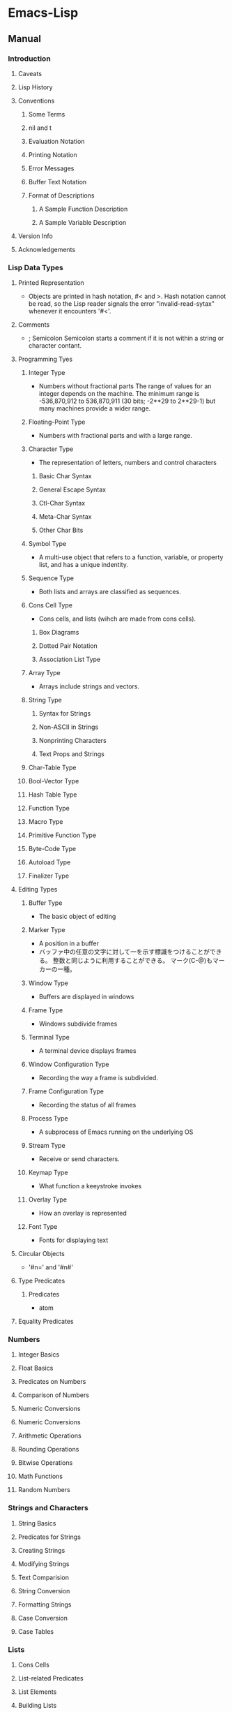 * Emacs-Lisp
** Manual
*** Introduction
**** Caveats
**** Lisp History
**** Conventions
***** Some Terms
***** nil and t
***** Evaluation Notation
***** Printing Notation
***** Error Messages
***** Buffer Text Notation
***** Format of Descriptions
****** A Sample Function Description
****** A Sample Variable Description
**** Version Info
**** Acknowledgements
*** Lisp Data Types
**** Printed Representation
- Objects are printed in hash notation, #< and >.
  Hash notation cannot be read, so the Lisp reader signals the error "invalid-read-sytax" whenever it encounters '#<'.
**** Comments
- ; Semicolon
  Semicolon starts a comment if it is not within a string or character contant.
**** Programming Tyes
***** Integer Type
- Numbers without fractional parts
  The range of values for an integer depends on the machine.
  The minimum range is -536,870,912 to 536,870,911 (30 bits; -2**29 to 2**29-1) but many machines provide a wider range.
***** Floating-Point Type
- Numbers with fractional parts and with a large range.
***** Character Type
- The representation of letters, numbers and control characters
****** Basic Char Syntax
****** General Escape Syntax
****** Ctl-Char Syntax
****** Meta-Char Syntax
****** Other Char Bits
***** Symbol Type
- A multi-use object that refers to a function, variable, or property list, and has a unique indentity.
***** Sequence Type
- Both lists and arrays are classified as sequences.
***** Cons Cell Type
- Cons cells, and lists (wihch are made from cons cells).
****** Box Diagrams
****** Dotted Pair Notation
****** Association List Type
***** Array Type
- Arrays include strings and vectors.
***** String Type
****** Syntax for Strings
****** Non-ASCII in Strings
****** Nonprinting Characters
****** Text Props and Strings
***** Char-Table Type
***** Bool-Vector Type
***** Hash Table Type
***** Function Type
***** Macro Type
***** Primitive Function Type
***** Byte-Code Type
***** Autoload Type
***** Finalizer Type
**** Editing Types
***** Buffer Type
- The basic object of editing
***** Marker Type
- A position in a buffer
- バッファ中の任意の文字に対して一を示す標識をつけることができる。
  整数と同じように利用することができる。
  マーク(C-@)もマーカーの一種。
***** Window Type
- Buffers are displayed in windows
***** Frame Type
- Windows subdivide frames
***** Terminal Type
- A terminal device displays frames
***** Window Configuration Type
- Recording the way a frame is subdivided.
***** Frame Configuration Type
- Recording the status of all frames
***** Process Type
- A subprocess of Emacs running on the underlying OS
***** Stream Type
- Receive or send characters.
***** Keymap Type
- What function a keeystroke invokes
***** Overlay Type
- How an overlay is represented
***** Font Type
- Fonts for displaying text
**** Circular Objects
- '#n=' and '#n#'
  
**** Type Predicates
***** Predicates
- atom
**** Equality Predicates
*** Numbers
**** Integer Basics
**** Float Basics
**** Predicates on Numbers
**** Comparison of Numbers
**** Numeric Conversions
**** Numeric Conversions
**** Arithmetic Operations
**** Rounding Operations
**** Bitwise Operations
**** Math Functions
**** Random Numbers
*** Strings and Characters
**** String Basics
**** Predicates for Strings
**** Creating Strings
**** Modifying Strings
**** Text Comparision
**** String Conversion
**** Formatting Strings
**** Case Conversion
**** Case Tables
*** Lists
**** Cons Cells
**** List-related Predicates
**** List Elements
**** Building Lists
**** List Variables
**** Modifying Lists
***** Setcar
***** Setcdr
***** Rearrangement
**** Sets And Lists
**** Association Lists
**** Property Lists
***** Plists and Alists
***** Plist Access
*** Sequences Arrays Vectors
**** Sequence Functions
**** Arrays
**** Array Functions
**** Vectors
**** Vector Functions
**** Char-Tables
**** Bool-Vectors
**** Rings
*** Hash Tables
**** Creating Hash
**** Hash Access
**** Defining Hash
**** Other Hash
*** Symbols
**** Symbol Components
**** Definitions
**** Creating Symbols
**** Symbol Properties
***** Symbol Plists
***** Standard Properties
*** Evaluation
**** Intro Eval
**** Forms
***** Self-Evaluating forms
***** Symbol Forms
***** Classifying Lits
***** Function Indirection
***** Function Forms
***** Macro Forms
***** Special Forms
***** Autoloading
**** Quoting
**** Backquote
**** Eval
*** Control Structures
**** Sequencing
**** Conditionals
***** Pattern matching case statement
**** Combining Conditions
**** Iteration
**** Generators
**** Nonlocal Exists
***** Catch and Throw
***** Examples of Catch
***** Errors
****** Signaling Errors
****** Processing of Errors
****** Handling Errors
****** Error Symbols
***** Cleanups
*** Variables
*** Functions
*** Macros
*** Customization
*** Loading
*** Byte Compilation
*** Debugging
*** Read and Print
*** Minibuffers
*** Command Loop
*** Keymaps
*** Modes
*** Documentation
*** Files
*** Backups and Auto-Saving
*** Buffers
*** Windows
*** Frames
*** Positions
*** Markers
*** Text
*** Non-ASCII Characters
*** Searching and Matching
*** Syntax Tables
*** Abbrevs
*** Processes
*** Display
*** System Interface
*** Packaging
*** Appendices
**** Antinews
**** GNUE Free Documentation License
**** GPL
**** Tips
**** GNU Emacs Internals
**** Standard Errors
**** Standard Keymaps
**** Standard Hooks
** Syntax
*** Functions
**** C source code
***** built-in function
****** Etc
******* eq
- (eq OBJ1 OBJ2)
  Return t if the two args are the same Lisp object.

******* set
- (set SYMBOL NEWBAL)
  Set SYMBOL's value to NEWVAL, and return NEWVAL.

******* eval-buffer
- (eval-buffer &optional BUFFER PRINTFLAG FILENAME UNIBYTE DO-ALLOW-PRINT)
  Execute the current buffer as Lisp code.

******* put
- (put SYMBOL PROPNAME VALUE)
  Store SYMBOL's PROPNAME property with value VALUE.
  It can be retrieved with `(get SYMBOL PROPNAME)'.
******* defconst
- (defconst SYMBOL INITVALUE [DOCSTRING])
  Define SYMBOL as a constant variable.
  This declares that neither programs nor users should ever change the value.
  
******* defvar
- (defvar SYMBOL &optional INITVALUE DOCSTRING)
  Define SYMBOL as a variable, and return SYMBOL.
  setqと異なり、値が代入されるのはシンボルが未定義の時のみ。
  eval-defun(C-M-x)で評価することで、新しい値に定義し直すことが可能。

******* format
- (format STRING &rest OBJECTS)
  Format a string out of a format-string and arguments.
  The first argument is a format control string.
  The other arguments are substituted into it to make the result, a string.

******* funcall
- (funcall FUNCTION &rest ARGUMENTS)
  Call first argument as a function, passing remaining arguments to it.

******* message
- (message FORMAT-STRING &rest ARGS)
  Display a message at the bottom of the screen.

******* null
- (null OBJCET)
  Return t if OBJECT in nil.

******* require
- (require FEATURE &optional FILENAME NOERROR)
  If feature FEATURE is not loaded, load it from FILENAME.
  If FEATURE is not a member of the list "features", then the feature loaded; so load the file FILENAME.

******* provide
- (provide FEATURE &optional SUBFEATURES)
  Announce that FEATURE is a feature of the current Emacs.
  The optional argument SUBFEATURES should be a list of symbols listing particular subfeatures supported in this version of FEATURE.

******* kill-all-local-variables
- (kill-all-local-variables)
  Switch to Fundamental mode by killing current buffer's local variables.
  Most local variable bindings are eliminated so that the default values become effective once more.
******* standard-syntax-table
- (standard-syntax-table)
  Return the standard syntax table.
******* current-indentation
- (current-indentation)
  Return the indentation of the current line.

******* looking-at
- (looking-at REGEXP)
  Return t if text after point mathes regular expression REGEXP.
  
****** Map
******* use-local-map
- 
  Select KEYMAP as the local keymap.

******* make-sparse-keymap
- (make-sparse-keymap &optional STRING)
  Construct and return a new sparse keymap.
  
  In "mode tutorial",
  "If your keymap will have very few entries, then you may want to consider 'make-sparse-keypap' rather than 'make-keymap'
- 
  空のキーマップを作成。make-key-mapと異なりnilで埋められない（おそらく）。
  ex: (setq my-local-map (make-sparse-keymap))

******* make-key-map
- (make-keymap &optional STRING)
  Construct and return a new keymap, of the form (keymap CHARTABLE .ALIST).
  CHARTABLE is a char-table that holds the bindings for all characters without modifiers.
  All entries in in are initially nil, meaning "command undefined".

******* define-key
- (define-key KEYMAP KEY DEF)
  KEYMAP is a keymap.
  KEY is a string or a vector of symbols and characters.
- 
  キーマップを割り当てる
  (define-key my-local-map "h" 'backward-char)

******* symbol-function
- (symbol-function SYMBOL)
  Return SYMBOL's function definition. Error if that is valid.
- 
  関数の定義を出力する。
  ex: (symbol-funcion 'function)
****** Font
******* set-fontset-font
- (set-fontset-font NAME TARGET FONT-SPEC &optional FRAME ADD)
  Modify fontset NAME to use FONT-SPEC for TARGET cahracters.
  - NAME is a fontset name string, nil for the fontset of FRAME, or t for the default fontset.
  - TARGET maybe:
    - cons : (FROM . TO), where FROM and TO are characters.
    - a script name symbol
    - a charset
    - nil
  - FONT-SPEC may one of these:
    - A font-spec object
    - A cons (FAMILY . REGISTRY)
    - A font name string
    - nil, which explicitly specifies that there's no font for TARGET

****** Number Operand
******* +
******* -
******* *
******* /
******* %, mod
******* 1+
******* 1-
****** Math
******* float
- (float ARG)
  Return the floating point number equal to ARG.
******* round, fround
******* floor, ffloor
******* ceiling, fceiling
******* truncate, ftruncate
******* abs
******* numberp
******* integerp
******* floatp
****** 一般算術関数
random, max, min
sin, cos, tan, asin, acos, atan, expt, sqrt
exp, log, logb, log10 (指数関数、対数関数:底e,2,10）
logand, logior, lognot, logxor（ビット演算:積、和、否定、排他的論理和）
lsh, ash（論理シフト、算術シフト）

****** 相互変換
******* string-to-number
******* string-to-char
******* char-to-string
******* number-to-string
******* format
- (foramt STRING &rest OBJECTS)
  Format a string out of a formt-string and arguments.

- 
  %s(文字列), %d(整数), %o(8進数), %x(16進数), %c(文字コードに対する文字),
  %f(浮動小数点数), %S(S式), %%(%自身)

****** 文字列操作
******* concat
******* substring
- 
  (substring 文字列 開始位置 &optional 終了位置)

******* upcase, downcase
******* make-string
******* stringp, string=, string<
****** 便利
******* current-time-string
- (current-time-string &optional SPECIFIED-TIME)
  Return the current local time, as a human-readable string.
- 
  現在の日付時刻を「Fri Apr 08 10:16:00 2016」の形式の文字列で返す。

******* message
- 
  ミニバッファにメッセージを表示する。

******* this-command-keys
- 
  現在評価されている関数が起動するきっかけとなったキーコマンドを返す。

******* sleep-for
- 
  指定秒数だけ一時停止する。

******* sit-for
- 
  画面を書き直し、指定秒数だけ一時停止する。

******* ding

****** Hook
******* run-hooks
- (run-hooks &rest HOOKS)
  Run each hooks in HOOKS.
  Each argument should be a symbol, ahook variable.
  These symbols are processed in the order specified.
  If a hook symbol has a non-nil value, that value may be a function or a list of functions to be called to run the hook.
***** Interactive
****** goto-char
- (goto-char POSITION)
  Set point to POSITION, a number or marker.

**** byte-run
***** defun (macro)
- (defun NAME ARGLIST &optional DOCSTRING DECL &rest BODY)
  Define NAME as a function
- 
  関数定義
  (defun 関数名 (引数リスト *&optional, &rest)
     "説明文章"
     定義本体)
***** defmacro(macro)
- (defmacro NAME ARGLIST &optional DOCSTRING DECL &rest BODY)
  Define NAME as a macro.
  When the macro is called, as in (NAME ARGS...), the function (lambda ARGLIST BODY...) is applied to the list ARGS... as it appears in the expression,
  and the result should be a form to be evaluated instead of the original.

**** custom
***** defcustom(macro)
- (defcustom SYMBOL STANDARD DOC &rest ARGS)
  Declare SYMBOL as a customizable variable.
  SYMBOL is the variable name; it should not be quoted.
  STANDARD is an expression specifying the variable's standard value.
  It should not be quoted.

***** defgroup(macro)
- (defgroup SYMBOL MEMBERS DOC &rest ARGS)
  Declare SYMBOL as a customization group containing MEMBERS.
  SYMBOL does not need to be quoted.

**** eval
***** throw
- (throw TAG VALUE)
  Throw to the catch for TAG and return VALUE from it.
  Both TAG and VALUE are evalled.

- 
  throwされた場合にcatch式の評価がその値でただちに行われ、catch式を抜ける。

**** faces
***** set-face-attribute
- (set-face-attribute FACE FRAME &rest ARGS)
  Set attributes of FACE on FRAME from ARGS
  This function ovreries the face attributes specified by "FACE"'s face spec.
**** file
***** find-file
- find-file FILENAME &optional WILDCARDS)
  Edit file FILENAME.
  Switch to a buffer visiting file FILENAME, creating one if none already exists.
**** regexp-opt
***** regexp-opt
- (regexp-opt STRINGS &optional PAREN)
  Return a regexp to match a string in the list STRINGS.
  Each string should be unique in STRINGS and should not contain any regexps, quoted or not.

**** nadvice
***** remove-function
**** subr
***** error
- (error STRING &rest ARGS)
  Signal an error, making error emssage by passing all args to "format"
  In Emacs, the convention is that error messages start with a capital letter but *do not* end with period.
- 
  関数の評価をやめてコマンドループへ戻る。
***** when(macro)
- (when COND BODY...)
  If COND yields non-nil, do BODY, else return nil.
***** unless(macro)
- (unless COND BODY...)
  If COND yields nil, do BODY, else return nil.
  When COND yields nil, eval BODY forms sequentially and return value of last one, or nil if there are none.

***** add-hook
- (add-hook HOOK FUNCTION &optional APPEND LOCAL)
  Add to the value of HOOK the function FUNCTION.
  FUNCTION is not added if already present.
  FUNCTION is added (if necessary) at the beginning of the hook list 
  unless the optional argument APPEND is non-nil, in which case FUNCTION is added at the end.

- 
  
***** remove-hook
- (remove-hook HOOK FUNCTION &optional LOCAL)
  Remove from the value of HOOK the function FUNCTION.
  HOOK should be a symbol, and FUNCTION may be any valid function.
  If FUNCTION isn't the value of HOOK, or, if FUNCTION doesn't appear in the list of hooks to run in HOOK,then nothing is done.
***** add-to-list
- (add-to-list LIST-VAR ELEMENT &optional APPEND COMPARE-FN)
  This function has a compiler macro.
  Add ELEMENT to the value of LIST-VAR if it isn't htere yet.
  
***** not(alias)
- (not OBJECT)
  Return t if OBJECT is nil.
  alias for 'null'

**** sort
***** sort-lines
- (sort-lines REVERSE BEG END)
  Sort lines in region alphabetically
**** 移動系
・移動系
bobp, eobp
    beginning(end) of buffer
bolp, eolp
    beginning(end) of line
forward-char, backward-char
    １文字前方（後方）に進める
forward-line, next-line
    forward-lineは次の行の先頭に、
    next-lineは次の行のできる限り同じカラムになるように動かす
forward-sexp, backward-sexp
    S式(S-expression)
    M-C-f, M-C-b
point
mark
region-beginning, region-end
point-min, point-max
goto-char
save-excursion
    処理から抜けると、処理開始位置に戻ってくる
goto-line
count-lines
move-to-window-line
    画面上の指定行に移動する。つまり画面上で何行目、という位置に飛ぶ。
beginning-of-line, end-of-line
move-to-column
    桁位置の移動。
current-column

・検索移動系
search-forward, search-backward
    (search-forward 文字列 &optional 限界 エラー回避 回数)
word-search-forward, word-search-backward
    単語単位の検索、例えば"TeX"を検索した場合"LaTeX"は含まれない。
match-beginning, match-end
    マッチした文字列の先頭（終端）のポイント位置を得ることができる。
    正規表現と合わせて利用した場合、グループ番号を指定することで
skip-chars-forward, skip-chars-backward
    (skip-chars-forward "文字列" &optional 限界)
    列挙した文字列群をスキップする。

**** 正規表現
・メタキャラクター
    .[]?*+^$\
・\表現
    \(\), \|, \数字, \<\>, \w \W, \sC \SC

・正規表現検索
re-search-forward(backward)
    (re-search-forward 正規表現 &optional 限界 エラー回避 回数)
    正規表現にマッチする文字列を順(逆)方向に検索する。
string-match
    (string-match 正規表現 文字列 &optional 開始位置)
    "文字列"中に"正規表現"にマッチする部分があるか照合する。
    マッチする部分があった場合マッチする位置を返す。なかったらnil。
looking-at
    (looking-at 正規表現)
    ポイント位置からの文字列が指定した正規表現にマッチするか照合する。
char-after, char-before
    (char-after &optional ポイント値)
    "ポイント値"で指定した位置の文字コードを返す。
following-char, preceding-char
    現在のポイント位置（ポイント位置の直前）の文字コードを返す。
    ポイント値を省略した場合のchar-after(before)と同様の動き。
match-string, match-string-no-properties
    直前の検索で見つかったグループ番号の文字列を返す。
buffer-substring, buffer-substring-no-properties
    (buffer-substring 開始 終了)
save-match-data
    (save-match-data 本体)
    match-dataの内容を保存して"本体"を評価した後で、match-dataの内容を復帰する。

**** 編集系
・削除
(kill-はkill-ringに値が設定されるため、基本的にはプログラム中で使わない。)
delete-char(delete-backward-char)
    (delete-char 文字数 &optional killフラグ)
delete-region
    (delete-region 開始位置 終了位置)
kill-region
kill-line
erase-buffer
・挿入
insert-char
    (insert-char 文字 個数)
    "文字"を"個数"だけ挿入する。
self-insert-command
    押したキーそのものを挿入する。個数指定必要。
・置換
replace-match
    (replace-match 新文字列 &optional 大文字小文字固定 リテラル) 
    直前の検索関数でマッチした部分全体を新しい文字列に置き換える。
**** Hooks
***** run-hooks
***** run-hook-with-args
***** add-hook
***** remove-hook
***** make-local-hook
*** Variables
**** C source code
***** features
***** default-tab-width
- 
  *** This variable is obsolete since 23.2. use 'tab-width' instead. ***

***** tab-width
- 
  Distance between tab stops, in columns.
  Automatically bocomes buffer-local when set.
  
**** files
***** auto-mode-alist
- 
  Alist of filename patterns vs corresponding major mode functions.
  Each element looks like (REGEXP . FUNCTION) or (REGEXP FUNCTION NON-NIL).
- 
  モードと拡張子の組、拡張子によって自動でモードを設定する。

**** font-lock
***** font-lock-builtin-face
***** font-lock-variable-name-face
***** font-lock-keyword-face
***** font-lock-constant-face
**** tmp
***** debug
      debug-on-error
      tになっている場合、backtraceを取得する。
*** Comment
- ;
  重ねることでレベルを表すことをよく行う。
*** EasyWay
**** Print
***** message
**** Var
- 
  変数は宣言をしなくても使えるが、defvarで変数宣言することでバイトコンパイラが文句を言わない。

***** defvar
- 初期化
  (defvar foo 1)
***** setq
- 数を代入
  (setq bar 10)
***** let
- ローカル変数
  ただしダイナミックスコープ
***** let*
- 直前のローカル変数代入の影響を受ける
- 例
  (let ((x (+ x 3))
        (y (+ x 2)))  ; 同時にバインドされるので、xは1
    (+ x y))          ; =>7
  (let* ((x (+ x 3))
         (y (+ x 2))) ; xは4となる
    (+ x y))          ; =>10
  
**** Comment
- ;
  セミコロンの数で使い分ける。
- 例
  - ;;;;
    主要な部分のヘッダ
  - ;;;
    関数定義の外側
  - ;;
    コメント、字下げに揃える
  - ;
    末尾の一言コメントなど

*** Literal
- 整数 : 1234
- 小数 : 3.14
- 文字コード : ?c
- 8進表記 : ?\12
- 16進表記 : ?\x12
- N進表記 : #Nr44
  ただし36進まで。
  ex) #5r12 -> 5進の12(7)
      #12rAB -> 12進のAB(131
)
**** Meta character
***** \a
- ベル
***** \b
- バックスペース
***** \e
- ECS(1Bh)
***** \f
- フォームフィールド(C-l)
***** \n
- 改行(C-j)
***** \r
- 復帰(C-m)
***** \t
- タブ(C-i)
***** \001
- 8進数表記の文字コード
***** \C-a
- \C-を前置して、コントロール文字を表す
***** \M-a
- \M-を前置して、メタ文字を表す
***** \"
- "自身
***** \\
- \自身
*** Emacs Lisp基礎文法最速マスター
- http://d.hatena.ne.jp/rubikitch/20100201/elispsyntax
- 
** Keybinds
*** C-j : eval-print-last-sexp
*** C-x C-e : eval-last-sexp
*** C-M-x : eval-defun
*** C-u C-M-x : (edebug)
*** M-: : eval-expression
*** C-x M-: : repeat-complex-command
*** M-C-q : インデントを直す(lisp-intreaction)
*** load-file
*** eval-current-buffer
** Memo
*** 関数名末尾のp
- predicate
  yes-or-no, true-or-falseで返す関数には、
  predicateの頭を取ってfunctionpやfunction-pなどとすることが多い。

*** キーマップ
- 
  どのモードでも共通のキーマップはグローバルマップに、モード固有の設定はローカルマップに設定。

*** インタラクティブ関数
- 
  キーボードで直接呼び出すことができる。
  ex: (interactive "sInput a:\nsInput b:)
      ↑"\n"までが一文で、プロンプトとして出力される。
       一文字目のsが文字列を引数として取ることを表している。

*** hook フック
- 
  既存のプログラムから特定の場面で呼び出される関数を収めた変数。
  
**** Normal hook
- 
  引数なしで呼び出される関数のリスト。

**** Abnormal hook
- 
  
*** 特殊形式
- 
  一部の引数を評価せずに処理するもの。
  厳密には関数と区別する。

*** 名前の衝突の回避
- 
  名前空間が処理系全体で一つしかないので、パッケージを作る際はグローバル変数に必ずパッケージ固有の接頭辞をつけるようにする。

*** 動的スコープ
- 
  プログラムのある時点でローカル変数が生まれると、その変数が消滅するまではプログラムのどの地点でもその変数への山椒が有効となる。

*** 文字コードの表し方
- ?
  ?aで、aの文字コード97を表す。

*** テキストをソートする
- 
  M-x sort-lines。
  C-u M-x sort-linesで逆順にソート。

*** vector ベクター
- []を使ってベクター（配列）にアクセスできる。
  ただしキー指定以外ではほとんど使わない。
*** Lexical Binding
- To use lexical binding, an Emacs-lisp source file must set a file-variable "lexical-binding" to t in the file header.
  https://www.emacswiki.org/emacs/LexicalBinding
     
** BookMemo_Tmp
*** An Introduction to Programming in Emacs Lisp
*** Mode tutorial
**** Basic
- set vars
  - hook
    (defvar wpdl-mode-hook nil)
  - keymap
    (defvar wpdl-mode-map
      (let ((map (make-keymap)))
        (define-key map "\C-j" 'newline-and-indent)
        map)
      "Keeymap for WPDL major mode")
**** regexp
- regexp-opt
  正規表現を引数から最適化して出力してくれる。
  
**** Link
- http://ichiroc.hatenablog.com/entry/2013/09/10/080525
  
** Link
- [[https://www.gnu.org/software/emacs/manual/elisp.html][GNU Emacs Lisp Reference Manual]]
- [[https://www.gnu.org/software/emacs/manual/eintr.html][An Introduction to Programming in Emacs Lisp]]
- [[http://d.hatena.ne.jp/rubikitch/20100201/elispsyntax][Emacs Lisp基礎文法最速マスター]]

- [[http://d.hatena.ne.jp/kiwanami/20100929/1285716364][Emacs Lisp が「書ける」ようになるまで - 技術日記＠kiwanami]]

*** ありえるえりあ
- [[http://dev.ariel-networks.com/articles/workshop/emacs-lisp-basic/][Emacs Lisp勉強会(基礎編)]]
- [[http://dev.ariel-networks.com/Members/sugawara/emacs-lisp-52c95f374f1a-30c330d530a1306830a630a330f330a67de8/view][Emacs Lisp勉強会(バッファとウィンドウ編)]]

- [[http://dev.ariel-networks.com/wp/documents/aritcles/emacs][Software Design連載記事「Emacsのトラノマキ」の原稿]]
- [[http://dev.ariel-networks.com/articles/software-design-200802/][Software Design 2008年2月号 「Emacsマスターへの道」 原稿]]
- [[http://dev.ariel-networks.com/articles/][原稿・資料]]

